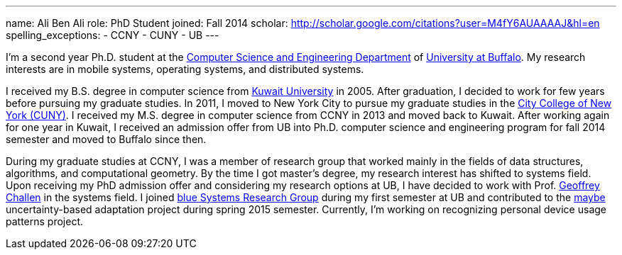 ---
name: Ali Ben Ali
role: PhD Student
joined: Fall 2014
scholar: http://scholar.google.com/citations?user=M4fY6AUAAAAJ&hl=en
spelling_exceptions:
- CCNY
- CUNY
- UB
---
[.lead]
I'm a second year Ph.D. student at the http://www.cse.buffalo.edu/[Computer Science and Engineering Department] of http://www.buffalo.edu/[University at Buffalo]. My research interests are in mobile systems, operating systems, and distributed systems.

I received my B.S. degree in computer science from http://www.kuniv.edu/[Kuwait University] in 2005. After graduation, I decided to work for few years before pursuing my graduate studies. In 2011, I moved to New York City to pursue my graduate studies in the http://www.ccny.cuny.edu/[City College of New York (CUNY)]. I received my M.S. degree in computer science from CCNY in 2013 and moved back to Kuwait. After working again for one year in Kuwait, I received an admission offer from UB into Ph.D. computer science and engineering program for fall 2014 semester and moved to Buffalo since then.

During my graduate studies at CCNY, I was a member of research group that worked mainly in the fields of data structures, algorithms, and computational geometry. By the time I got master's degree, my research interest has shifted to systems field. Upon receiving my PhD admission offer and considering my research options at UB, I have decided to work with Prof. link:/people/gwa/[Geoffrey Challen] in the systems field. I joined link:/[blue Systems Research Group] during my first semester at UB and contributed to the link:/projects/maybe/[maybe] uncertainty-based adaptation project during spring 2015 semester. Currently, I'm working on recognizing personal device usage patterns project.
